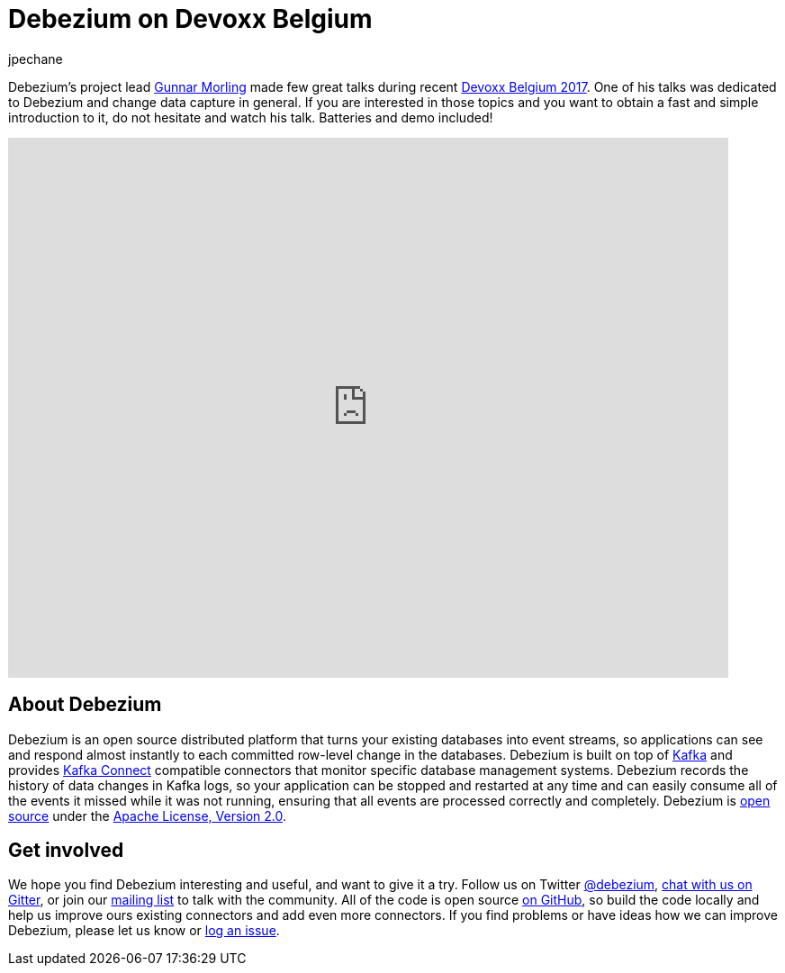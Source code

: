 = Debezium on Devoxx Belgium
jpechane
:awestruct-tags: [ introduction, presentation ]
:awestruct-layout: blog-post

Debezium's project lead http://in.relation.to/gunnar-morling/[Gunnar Morling] made few great talks during recent https://cfp.devoxx.be/2017/index.html[Devoxx Belgium 2017].
One of his talks was dedicated to Debezium and change data capture in general.
If you are interested in those topics and you want to obtain a fast and simple introduction to it, do not hesitate and watch his talk.
Batteries and demo included!

video::IOZ2Um6e430[youtube, height=600, width=800, opts="loop"]

== About Debezium

Debezium is an open source distributed platform that turns your existing databases into event streams,
so applications can see and respond almost instantly to each committed row-level change in the databases.
Debezium is built on top of http://kafka.apache.org/[Kafka] and provides http://kafka.apache.org/documentation.html#connect[Kafka Connect] compatible connectors that monitor specific database management systems.
Debezium records the history of data changes in Kafka logs, so your application can be stopped and restarted at any time and can easily consume all of the events it missed while it was not running,
ensuring that all events are processed correctly and completely.
Debezium is link:/license[open source] under the http://www.apache.org/licenses/LICENSE-2.0.html[Apache License, Version 2.0].

== Get involved

We hope you find Debezium interesting and useful, and want to give it a try.
Follow us on Twitter https://twitter.com/debezium[@debezium], https://gitter.im/debezium/user[chat with us on Gitter],
or join our https://groups.google.com/forum/#!forum/debezium[mailing list] to talk with the community.
All of the code is open source https://github.com/debezium/[on GitHub],
so build the code locally and help us improve ours existing connectors and add even more connectors.
If you find problems or have ideas how we can improve Debezium, please let us know or https://issues.jboss.org/projects/DBZ/issues/[log an issue].


